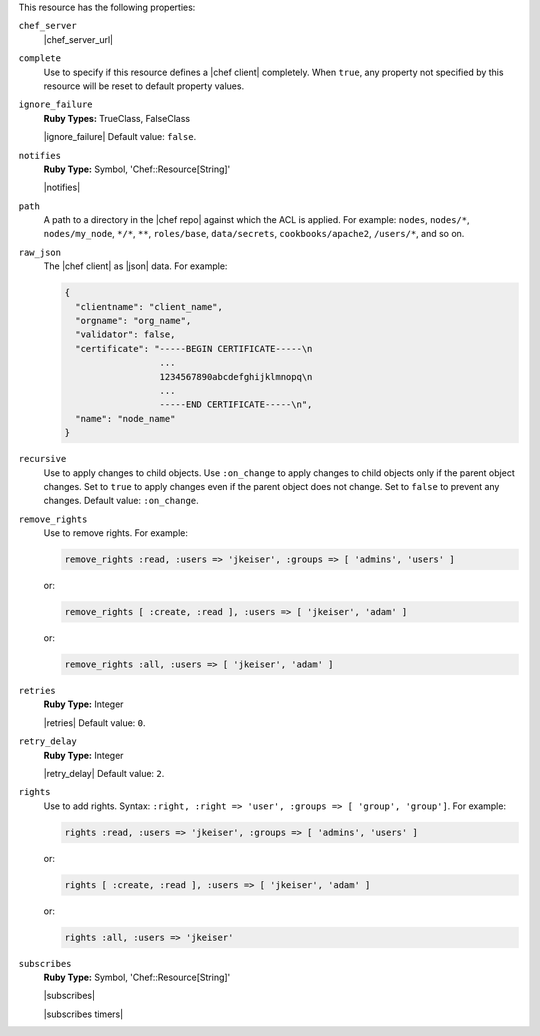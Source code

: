 .. The contents of this file are included in multiple topics.
.. This file should not be changed in a way that hinders its ability to appear in multiple documentation sets.

This resource has the following properties:

``chef_server``
   |chef_server_url|

``complete``
   Use to specify if this resource defines a |chef client| completely. When ``true``, any property not specified by this resource will be reset to default property values.

``ignore_failure``
   **Ruby Types:** TrueClass, FalseClass

   |ignore_failure| Default value: ``false``.

``notifies``
   **Ruby Type:** Symbol, 'Chef::Resource[String]'

   |notifies|

   .. include:: ../../includes_resources_common/includes_resources_common_notifications_syntax_notifies.rst

   .. include:: ../../includes_resources_common/includes_resources_common_notifications_timers.rst

``path``
   A path to a directory in the |chef repo| against which the ACL is applied. For example: ``nodes``, ``nodes/*``, ``nodes/my_node``, ``*/*``, ``**``, ``roles/base``, ``data/secrets``, ``cookbooks/apache2``, ``/users/*``, and so on.

``raw_json``
   The |chef client| as |json| data. For example:

   .. code-block:: javascript
       
      {
        "clientname": "client_name",
        "orgname": "org_name",
        "validator": false,
        "certificate": "-----BEGIN CERTIFICATE-----\n
                        ...
                        1234567890abcdefghijklmnopq\n
                        ...
                        -----END CERTIFICATE-----\n",
        "name": "node_name"
      }

``recursive``
   Use to apply changes to child objects. Use ``:on_change`` to apply changes to child objects only if the parent object changes. Set to ``true`` to apply changes even if the parent object does not change. Set to ``false`` to prevent any changes. Default value: ``:on_change``.

``remove_rights``
   Use to remove rights. For example:
       
   .. code-block:: ruby
       
      remove_rights :read, :users => 'jkeiser', :groups => [ 'admins', 'users' ]

   or:
       
   .. code-block:: ruby
       
      remove_rights [ :create, :read ], :users => [ 'jkeiser', 'adam' ]

   or:
       
   .. code-block:: ruby
       
      remove_rights :all, :users => [ 'jkeiser', 'adam' ]

``retries``
   **Ruby Type:** Integer

   |retries| Default value: ``0``.

``retry_delay``
   **Ruby Type:** Integer

   |retry_delay| Default value: ``2``.

``rights``
   Use to add rights. Syntax: ``:right, :right => 'user', :groups => [ 'group', 'group']``. For example:
       
   .. code-block:: ruby
       
      rights :read, :users => 'jkeiser', :groups => [ 'admins', 'users' ]

   or:
       
   .. code-block:: ruby
       
      rights [ :create, :read ], :users => [ 'jkeiser', 'adam' ]

   or:
       
   .. code-block:: ruby
       
      rights :all, :users => 'jkeiser'

``subscribes``
   **Ruby Type:** Symbol, 'Chef::Resource[String]'

   |subscribes|

   .. include:: ../../includes_resources_common/includes_resources_common_notifications_syntax_subscribes.rst

   |subscribes timers|
